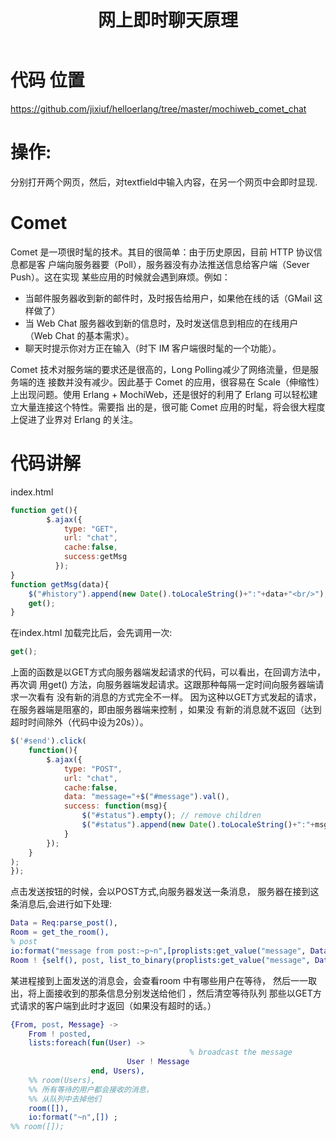 #+TITLE: 网上即时聊天原理
* 代码 位置
  https://github.com/jixiuf/helloerlang/tree/master/mochiweb_comet_chat
* 操作:
  分别打开两个网页，然后，对textfield中输入内容，在另一个网页中会即时显现.
* Comet 
Comet 是一项很时髦的技术。其目的很简单：由于历史原因，目前 HTTP 协议信息都是客
户端向服务器要（Poll），服务器没有办法推送信息给客户端（Sever Push）。这在实现
某些应用的时候就会遇到麻烦。例如：
    + 当邮件服务器收到新的邮件时，及时报告给用户，如果他在线的话（GMail 这样做了）
    + 当 Web Chat 服务器收到新的信息时，及时发送信息到相应的在线用户（Web Chat 的基本需求）。
    + 聊天时提示你对方正在输入（时下 IM 客户端很时髦的一个功能）。
      
Comet 技术对服务端的要求还是很高的，Long Polling减少了网络流量，但是服务端的连
接数并没有减少。因此基于 Comet 的应用，很容易在 Scale（伸缩性）上出现问题。使用
Erlang + MochiWeb，还是很好的利用了 Erlang 可以轻松建立大量连接这个特性。需要指
出的是，很可能 Comet 应用的时髦，将会很大程度上促进了业界对 Erlang 的关注。
* 代码讲解
  index.html
  #+begin_src javascript
      function get(){
              $.ajax({
                  type: "GET",
                  url: "chat",
                  cache:false,
                  success:getMsg
                });
      }
      function getMsg(data){
          $("#history").append(new Date().toLocaleString()+":"+data+"<br/>");
          get();
      }
  
  #+end_src
  在index.html 加载完比后，会先调用一次:
 #+begin_src javascript
 get();
 #+end_src
 上面的函数是以GET方式向服务器端发起请求的代码，可以看出，在回调方法中，再次调
 用get() 方法，向服务器端发起请求。这跟那种每隔一定时间向服务器端请求一次看有
 没有新的消息的方式完全不一样。
 因为这种以GET方式发起的请求，在服务器端是阻塞的，即由服务器端来控制 ，如果没
 有新的消息就不返回（达到超时时间除外（代码中设为20s））。

 #+begin_src javascript
      $('#send').click(         
          function(){
              $.ajax({
                  type: "POST",
                  url: "chat",
                  cache:false,
                  data: "message="+$("#message").val(),
                  success: function(msg){
                      $("#status").empty(); // remove children
                      $("#status").append(new Date().toLocaleString()+":"+msg); // add child
                  }
              });               
          }
      );        
      });
 
 #+end_src
点击发送按钮的时候，会以POST方式,向服务器发送一条消息，
服务器在接到这条消息后,会进行如下处理:
#+begin_src erlang
  Data = Req:parse_post(),
  Room = get_the_room(),
  % post
  io:format("message from post:~p~n",[proplists:get_value("message", Data)]) ,
  Room ! {self(), post, list_to_binary(proplists:get_value("message", Data))},
#+end_src
某进程接到上面发送的消息会，会查看room 中有哪些用户在等待，
然后一一取出，将上面接收到的那条信息分别发送给他们 ，然后清空等待队列
那些以GET方式请求的客户端到此时才返回（如果没有超时的话。）
#+begin_src erlang
        {From, post, Message} ->
            From ! posted,
            lists:foreach(fun(User) ->
                                                % broadcast the message
                                  User ! Message
                          end, Users),
            %% room(Users),
            %% 所有等待的用户都会接收的消息，
            %% 从队列中去掉他们
            room([]),
            io:format("~n",[]) ;
        %% room([]);

#+end_src
